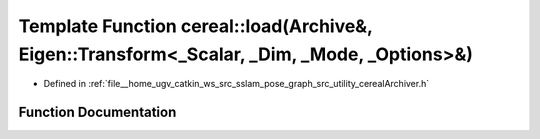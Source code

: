 .. _exhale_function_namespacecereal_1aa514ae26caa9a0f8acbb246c8be835a6:

Template Function cereal::load(Archive&, Eigen::Transform<_Scalar, _Dim, _Mode, _Options>&)
===========================================================================================

- Defined in :ref:`file__home_ugv_catkin_ws_src_sslam_pose_graph_src_utility_cerealArchiver.h`


Function Documentation
----------------------


.. doxygenfunction:: cereal::load(Archive&, Eigen::Transform<_Scalar, _Dim, _Mode, _Options>&)
